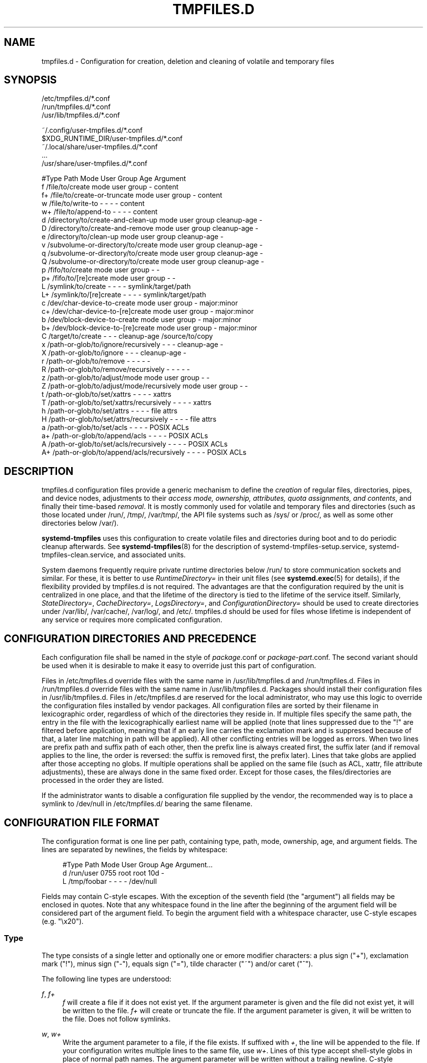 '\" t
.TH "TMPFILES\&.D" "5" "" "systemd 252" "tmpfiles.d"
.\" -----------------------------------------------------------------
.\" * Define some portability stuff
.\" -----------------------------------------------------------------
.\" ~~~~~~~~~~~~~~~~~~~~~~~~~~~~~~~~~~~~~~~~~~~~~~~~~~~~~~~~~~~~~~~~~
.\" http://bugs.debian.org/507673
.\" http://lists.gnu.org/archive/html/groff/2009-02/msg00013.html
.\" ~~~~~~~~~~~~~~~~~~~~~~~~~~~~~~~~~~~~~~~~~~~~~~~~~~~~~~~~~~~~~~~~~
.ie \n(.g .ds Aq \(aq
.el       .ds Aq '
.\" -----------------------------------------------------------------
.\" * set default formatting
.\" -----------------------------------------------------------------
.\" disable hyphenation
.nh
.\" disable justification (adjust text to left margin only)
.ad l
.\" -----------------------------------------------------------------
.\" * MAIN CONTENT STARTS HERE *
.\" -----------------------------------------------------------------
.SH "NAME"
tmpfiles.d \- Configuration for creation, deletion and cleaning of volatile and temporary files
.SH "SYNOPSIS"
.PP
.nf
/etc/tmpfiles\&.d/*\&.conf
/run/tmpfiles\&.d/*\&.conf
/usr/lib/tmpfiles\&.d/*\&.conf
    
.fi
.PP
.nf
~/\&.config/user\-tmpfiles\&.d/*\&.conf
$XDG_RUNTIME_DIR/user\-tmpfiles\&.d/*\&.conf
~/\&.local/share/user\-tmpfiles\&.d/*\&.conf
\&...
/usr/share/user\-tmpfiles\&.d/*\&.conf
    
.fi

.sp
.nf
#Type Path                                     Mode User Group Age         Argument
f     /file/to/create                          mode user group \-           content
f+    /file/to/create\-or\-truncate              mode user group \-           content
w     /file/to/write\-to                        \-    \-    \-     \-           content
w+    /file/to/append\-to                       \-    \-    \-     \-           content
d     /directory/to/create\-and\-clean\-up        mode user group cleanup\-age \-
D     /directory/to/create\-and\-remove          mode user group cleanup\-age \-
e     /directory/to/clean\-up                   mode user group cleanup\-age \-
v     /subvolume\-or\-directory/to/create        mode user group cleanup\-age \-
q     /subvolume\-or\-directory/to/create        mode user group cleanup\-age \-
Q     /subvolume\-or\-directory/to/create        mode user group cleanup\-age \-
p     /fifo/to/create                          mode user group \-           \-
p+    /fifo/to/[re]create                      mode user group \-           \-
L     /symlink/to/create                       \-    \-    \-     \-           symlink/target/path
L+    /symlink/to/[re]create                   \-    \-    \-     \-           symlink/target/path
c     /dev/char\-device\-to\-create               mode user group \-           major:minor
c+    /dev/char\-device\-to\-[re]create           mode user group \-           major:minor
b     /dev/block\-device\-to\-create              mode user group \-           major:minor
b+    /dev/block\-device\-to\-[re]create          mode user group \-           major:minor
C     /target/to/create                        \-    \-    \-     cleanup\-age /source/to/copy
x     /path\-or\-glob/to/ignore/recursively      \-    \-    \-     cleanup\-age \-
X     /path\-or\-glob/to/ignore                  \-    \-    \-     cleanup\-age \-
r     /path\-or\-glob/to/remove                  \-    \-    \-     \-           \-
R     /path\-or\-glob/to/remove/recursively      \-    \-    \-     \-           \-
z     /path\-or\-glob/to/adjust/mode             mode user group \-           \-
Z     /path\-or\-glob/to/adjust/mode/recursively mode user group \-           \-
t     /path\-or\-glob/to/set/xattrs              \-    \-    \-     \-           xattrs
T     /path\-or\-glob/to/set/xattrs/recursively  \-    \-    \-     \-           xattrs
h     /path\-or\-glob/to/set/attrs               \-    \-    \-     \-           file attrs
H     /path\-or\-glob/to/set/attrs/recursively   \-    \-    \-     \-           file attrs
a     /path\-or\-glob/to/set/acls                \-    \-    \-     \-           POSIX ACLs
a+    /path\-or\-glob/to/append/acls             \-    \-    \-     \-           POSIX ACLs
A     /path\-or\-glob/to/set/acls/recursively    \-    \-    \-     \-           POSIX ACLs
A+    /path\-or\-glob/to/append/acls/recursively \-    \-    \-     \-           POSIX ACLs

.fi
.SH "DESCRIPTION"
.PP
tmpfiles\&.d
configuration files provide a generic mechanism to define the
\fIcreation\fR
of regular files, directories, pipes, and device nodes, adjustments to their
\fIaccess mode, ownership, attributes, quota assignments, and contents\fR, and finally their time\-based
\fIremoval\fR\&. It is mostly commonly used for volatile and temporary files and directories (such as those located under
/run/,
/tmp/,
/var/tmp/, the API file systems such as
/sys/
or
/proc/, as well as some other directories below
/var/)\&.
.PP
\fBsystemd\-tmpfiles\fR
uses this configuration to create volatile files and directories during boot and to do periodic cleanup afterwards\&. See
\fBsystemd-tmpfiles\fR(8)
for the description of
systemd\-tmpfiles\-setup\&.service,
systemd\-tmpfiles\-clean\&.service, and associated units\&.
.PP
System daemons frequently require private runtime directories below
/run/
to store communication sockets and similar\&. For these, it is better to use
\fIRuntimeDirectory=\fR
in their unit files (see
\fBsystemd.exec\fR(5)
for details), if the flexibility provided by
tmpfiles\&.d
is not required\&. The advantages are that the configuration required by the unit is centralized in one place, and that the lifetime of the directory is tied to the lifetime of the service itself\&. Similarly,
\fIStateDirectory=\fR,
\fICacheDirectory=\fR,
\fILogsDirectory=\fR, and
\fIConfigurationDirectory=\fR
should be used to create directories under
/var/lib/,
/var/cache/,
/var/log/, and
/etc/\&.
tmpfiles\&.d
should be used for files whose lifetime is independent of any service or requires more complicated configuration\&.
.SH "CONFIGURATION DIRECTORIES AND PRECEDENCE"
.PP
Each configuration file shall be named in the style of
\fIpackage\fR\&.conf
or
\fIpackage\fR\-\fIpart\fR\&.conf\&. The second variant should be used when it is desirable to make it easy to override just this part of configuration\&.
.PP
Files in
/etc/tmpfiles\&.d
override files with the same name in
/usr/lib/tmpfiles\&.d
and
/run/tmpfiles\&.d\&. Files in
/run/tmpfiles\&.d
override files with the same name in
/usr/lib/tmpfiles\&.d\&. Packages should install their configuration files in
/usr/lib/tmpfiles\&.d\&. Files in
/etc/tmpfiles\&.d
are reserved for the local administrator, who may use this logic to override the configuration files installed by vendor packages\&. All configuration files are sorted by their filename in lexicographic order, regardless of which of the directories they reside in\&. If multiple files specify the same path, the entry in the file with the lexicographically earliest name will be applied (note that lines suppressed due to the
"!"
are filtered before application, meaning that if an early line carries the exclamation mark and is suppressed because of that, a later line matching in path will be applied)\&. All other conflicting entries will be logged as errors\&. When two lines are prefix path and suffix path of each other, then the prefix line is always created first, the suffix later (and if removal applies to the line, the order is reversed: the suffix is removed first, the prefix later)\&. Lines that take globs are applied after those accepting no globs\&. If multiple operations shall be applied on the same file (such as ACL, xattr, file attribute adjustments), these are always done in the same fixed order\&. Except for those cases, the files/directories are processed in the order they are listed\&.
.PP
If the administrator wants to disable a configuration file supplied by the vendor, the recommended way is to place a symlink to
/dev/null
in
/etc/tmpfiles\&.d/
bearing the same filename\&.
.SH "CONFIGURATION FILE FORMAT"
.PP
The configuration format is one line per path, containing type, path, mode, ownership, age, and argument fields\&. The lines are separated by newlines, the fields by whitespace:
.sp
.if n \{\
.RS 4
.\}
.nf
#Type Path        Mode User Group Age Argument\&...
d     /run/user   0755 root root  10d \-
L     /tmp/foobar \-    \-    \-     \-   /dev/null
.fi
.if n \{\
.RE
.\}
.PP
Fields may contain C\-style escapes\&. With the exception of the seventh field (the "argument") all fields may be enclosed in quotes\&. Note that any whitespace found in the line after the beginning of the argument field will be considered part of the argument field\&. To begin the argument field with a whitespace character, use C\-style escapes (e\&.g\&.
"\ex20")\&.
.SS "Type"
.PP
The type consists of a single letter and optionally one or emore modifier characters: a plus sign ("+"), exclamation mark ("!"), minus sign ("\-"), equals sign ("="), tilde character ("~") and/or caret ("^")\&.
.PP
The following line types are understood:
.PP
\fIf\fR, \fIf+\fR
.RS 4
\fIf\fR
will create a file if it does not exist yet\&. If the argument parameter is given and the file did not exist yet, it will be written to the file\&.
\fIf+\fR
will create or truncate the file\&. If the argument parameter is given, it will be written to the file\&. Does not follow symlinks\&.
.RE
.PP
\fIw\fR, \fIw+\fR
.RS 4
Write the argument parameter to a file, if the file exists\&. If suffixed with
\fI+\fR, the line will be appended to the file\&. If your configuration writes multiple lines to the same file, use
\fIw+\fR\&. Lines of this type accept shell\-style globs in place of normal path names\&. The argument parameter will be written without a trailing newline\&. C\-style backslash escapes are interpreted\&. Follows symlinks\&.
.RE
.PP
\fId\fR
.RS 4
Create a directory\&. The mode and ownership will be adjusted if specified\&. Contents of this directory are subject to time\-based cleanup if the age argument is specified\&.
.RE
.PP
\fID\fR
.RS 4
Similar to
\fId\fR, but in addition the contents of the directory will be removed when
\fB\-\-remove\fR
is used\&.
.RE
.PP
\fIe\fR
.RS 4
Adjust the mode and ownership of existing directories and remove their contents based on age\&. Lines of this type accept shell\-style globs in place of normal path names\&. Contents of the directories are subject to time\-based cleanup if the age argument is specified\&. If the age argument is
"0", contents will be unconditionally deleted every time
\fBsystemd\-tmpfiles \-\-clean\fR
is run\&.
.sp
For this entry to be useful, at least one of the mode, user, group, or age arguments must be specified, since otherwise this entry has no effect\&. As an exception, an entry with no effect may be useful when combined with
\fI!\fR, see the examples\&.
.RE
.PP
\fIv\fR
.RS 4
Create a subvolume if the path does not exist yet, the file system supports subvolumes (btrfs), and the system itself is installed into a subvolume (specifically: the root directory
/
is itself a subvolume)\&. Otherwise, create a normal directory, in the same way as
\fId\fR\&.
.sp
A subvolume created with this line type is not assigned to any higher\-level quota group\&. For that, use
\fIq\fR
or
\fIQ\fR, which allow creating simple quota group hierarchies, see below\&.
.RE
.PP
\fIq\fR
.RS 4
Create a subvolume or directory the same as
\fIv\fR, but assign the subvolume to the same higher\-level quota groups as the parent\&. This ensures that higher\-level limits and accounting applied to the parent subvolume also include the specified subvolume\&. On non\-btrfs file systems, this line type is identical to
\fId\fR\&.
.sp
If the subvolume already exists, no change to the quota hierarchy is made, regardless of whether the subvolume is already attached to a quota group or not\&. Also see
\fIQ\fR
below\&. See
\fBbtrfs-qgroup\fR(8)
for details about the btrfs quota group concept\&.
.RE
.PP
\fIQ\fR
.RS 4
Create the subvolume or directory the same as
\fIv\fR, but assign the new subvolume to a new leaf quota group\&. Instead of copying the higher\-level quota group assignments from the parent as is done with
\fIq\fR, the lowest quota group of the parent subvolume is determined that is not the leaf quota group\&. Then, an "intermediary" quota group is inserted that is one level below this level, and shares the same ID part as the specified subvolume\&. If no higher\-level quota group exists for the parent subvolume, a new quota group at level 255 sharing the same ID as the specified subvolume is inserted instead\&. This new intermediary quota group is then assigned to the parent subvolume\*(Aqs higher\-level quota groups, and the specified subvolume\*(Aqs leaf quota group is assigned to it\&.
.sp
Effectively, this has a similar effect as
\fIq\fR, however introduces a new higher\-level quota group for the specified subvolume that may be used to enforce limits and accounting to the specified subvolume and children subvolume created within it\&. Thus, by creating subvolumes only via
\fIq\fR
and
\fIQ\fR, a concept of "subtree quotas" is implemented\&. Each subvolume for which
\fIQ\fR
is set will get a "subtree" quota group created, and all child subvolumes created within it will be assigned to it\&. Each subvolume for which
\fIq\fR
is set will not get such a "subtree" quota group, but it is ensured that they are added to the same "subtree" quota group as their immediate parents\&.
.sp
It is recommended to use
\fIQ\fR
for subvolumes that typically contain further subvolumes, and where it is desirable to have accounting and quota limits on all child subvolumes together\&. Examples for
\fIQ\fR
are typically
/home/
or
/var/lib/machines/\&. In contrast,
\fIq\fR
should be used for subvolumes that either usually do not include further subvolumes or where no accounting and quota limits are needed that apply to all child subvolumes together\&. Examples for
\fIq\fR
are typically
/var/
or
/var/tmp/\&.
.sp
As with
\fIq\fR,
\fIQ\fR
has no effect on the quota group hierarchy if the subvolume already exists, regardless of whether the subvolume already belong to a quota group or not\&.
.RE
.PP
\fIp\fR, \fIp+\fR
.RS 4
Create a named pipe (FIFO) if it does not exist yet\&. If suffixed with
\fI+\fR
and a file already exists where the pipe is to be created, it will be removed and be replaced by the pipe\&.
.RE
.PP
\fIL\fR, \fIL+\fR
.RS 4
Create a symlink if it does not exist yet\&. If suffixed with
\fI+\fR
and a file or directory already exists where the symlink is to be created, it will be removed and be replaced by the symlink\&. If the argument is omitted, symlinks to files with the same name residing in the directory
/usr/share/factory/
are created\&. Note that permissions and ownership on symlinks are ignored\&.
.RE
.PP
\fIc\fR, \fIc+\fR
.RS 4
Create a character device node if it does not exist yet\&. If suffixed with
\fI+\fR
and a file already exists where the device node is to be created, it will be removed and be replaced by the device node\&. It is recommended to suffix this entry with an exclamation mark to only create static device nodes at boot, as udev will not manage static device nodes that are created at runtime\&.
.RE
.PP
\fIb\fR, \fIb+\fR
.RS 4
Create a block device node if it does not exist yet\&. If suffixed with
\fI+\fR
and a file already exists where the device node is to be created, it will be removed and be replaced by the device node\&. It is recommended to suffix this entry with an exclamation mark to only create static device nodes at boot, as udev will not manage static device nodes that are created at runtime\&.
.RE
.PP
\fIC\fR
.RS 4
Recursively copy a file or directory, if the destination files or directories do not exist yet or the destination directory is empty\&. Note that this command will not descend into subdirectories if the destination directory already exists and is not empty\&. Instead, the entire copy operation is skipped\&. If the argument is omitted, files from the source directory
/usr/share/factory/
with the same name are copied\&. Does not follow symlinks\&. Contents of the directories are subject to time\-based cleanup if the age argument is specified\&.
.RE
.PP
\fIx\fR
.RS 4
Ignore a path during cleaning\&. Use this type to exclude paths from clean\-up as controlled with the Age parameter\&. Note that lines of this type do not influence the effect of
\fIr\fR
or
\fIR\fR
lines\&. Lines of this type accept shell\-style globs in place of normal path names\&.
.RE
.PP
\fIX\fR
.RS 4
Ignore a path during cleaning\&. Use this type to exclude paths from clean\-up as controlled with the Age parameter\&. Unlike
\fIx\fR, this parameter will not exclude the content if path is a directory, but only directory itself\&. Note that lines of this type do not influence the effect of
\fIr\fR
or
\fIR\fR
lines\&. Lines of this type accept shell\-style globs in place of normal path names\&.
.RE
.PP
\fIr\fR
.RS 4
Remove a file or directory if it exists\&. This may not be used to remove non\-empty directories, use
\fIR\fR
for that\&. Lines of this type accept shell\-style globs in place of normal path names\&. Does not follow symlinks\&.
.RE
.PP
\fIR\fR
.RS 4
Recursively remove a path and all its subdirectories (if it is a directory)\&. Lines of this type accept shell\-style globs in place of normal path names\&. Does not follow symlinks\&.
.RE
.PP
\fIz\fR
.RS 4
Adjust the access mode, user and group ownership, and restore the SELinux security context of a file or directory, if it exists\&. Lines of this type accept shell\-style globs in place of normal path names\&. Does not follow symlinks\&.
.RE
.PP
\fIZ\fR
.RS 4
Recursively set the access mode, user and group ownership, and restore the SELinux security context of a file or directory if it exists, as well as of its subdirectories and the files contained therein (if applicable)\&. Lines of this type accept shell\-style globs in place of normal path names\&. Does not follow symlinks\&.
.RE
.PP
\fIt\fR
.RS 4
Set extended attributes, see
\fBattr\fR(5)
for details\&. The argument field should take one or more assignment expressions in the form
\fInamespace\fR\&.\fIattribute\fR=\fIvalue\fR, for examples see below\&. Lines of this type accept shell\-style globs in place of normal path names\&. This can be useful for setting SMACK labels\&. Does not follow symlinks\&.
.sp
Please note that extended attributes settable with this line type are a different concept from the Linux file attributes settable with
\fIh\fR/\fIH\fR, see below\&.
.RE
.PP
\fIT\fR
.RS 4
Same as
\fIt\fR, but operates recursively\&.
.RE
.PP
\fIh\fR
.RS 4
Set Linux file/directory attributes\&. Lines of this type accept shell\-style globs in place of normal path names\&.
.sp
The format of the argument field is
\fI[+\-=][aAcCdDeijPsStTu]\fR\&. The prefix
\fI+\fR
(the default one) causes the attributes to be added;
\fI\-\fR
causes the attributes to be removed;
\fI=\fR
causes the attributes to be set exactly as the following letters\&. The letters
"aAcCdDeijPsStTu"
select the new attributes for the files, see
\fBchattr\fR(1)
for further information\&.
.sp
Passing only
\fI=\fR
as argument resets all the file attributes listed above\&. It has to be pointed out that the
\fI=\fR
prefix limits itself to the attributes corresponding to the letters listed here\&. All other attributes will be left untouched\&. Does not follow symlinks\&.
.sp
Please note that the Linux file attributes settable with this line type are a different concept from the extended attributes settable with
\fIt\fR/\fIT\fR, see above\&.
.RE
.PP
\fIH\fR
.RS 4
Sames as
\fIh\fR, but operates recursively\&.
.RE
.PP
\fIa\fR, \fIa+\fR
.RS 4
Set POSIX ACLs (access control lists), see
\fBacl\fR(5)\&. If suffixed with
\fI+\fR, the specified entries will be added to the existing set\&.
\fBsystemd\-tmpfiles\fR
will automatically add the required base entries for user and group based on the access mode of the file, unless base entries already exist or are explicitly specified\&. The mask will be added if not specified explicitly or already present\&. Lines of this type accept shell\-style globs in place of normal path names\&. This can be useful for allowing additional access to certain files\&. Does not follow symlinks\&.
.RE
.PP
\fIA\fR, \fIA+\fR
.RS 4
Same as
\fIa\fR
and
\fIa+\fR, but recursive\&. Does not follow symlinks\&.
.RE
.SS "Type Modifiers"
.PP
If the exclamation mark ("!") is used, this line is only safe to execute during boot, and can break a running system\&. Lines without the exclamation mark are presumed to be safe to execute at any time, e\&.g\&. on package upgrades\&.
\fBsystemd\-tmpfiles\fR
will take lines with an exclamation mark only into consideration, if the
\fB\-\-boot\fR
option is given\&.
.PP
For example:
.sp
.if n \{\
.RS 4
.\}
.nf
# Make sure these are created by default so that nobody else can
d /tmp/\&.X11\-unix 1777 root root 10d

# Unlink the X11 lock files
r! /tmp/\&.X[0\-9]*\-lock
.fi
.if n \{\
.RE
.\}
.sp
The second line in contrast to the first one would break a running system, and will only be executed with
\fB\-\-boot\fR\&.
.PP
If the minus sign ("\-") is used, this line failing to run successfully during create (and only create) will not cause the execution of
\fBsystemd\-tmpfiles\fR
to return an error\&.
.PP
For example:
.sp
.if n \{\
.RS 4
.\}
.nf
# Modify sysfs but don\*(Aqt fail if we are in a container with a read\-only /proc
w\- /proc/sys/vm/swappiness \- \- \- \- 10
.fi
.if n \{\
.RE
.\}
.PP
If the equals sign ("=") is used, the file types of existing objects in the specified path are checked, and removed if they do not match\&. This includes any implicitly created parent directories (which can be either directories or directory symlinks)\&. For example, if there is a FIFO in place of one of the parent path components it will be replaced with a directory\&.
.PP
If the tilde character ("~") is used, the argument (i\&.e\&. 6th) column is
\m[blue]\fBBase64 decoded\fR\m[]\&\s-2\u[1]\d\s+2
before use\&. This modifier is only supported on line types that can write file contents, i\&.e\&.
\fIf\fR,
\fIf+\fR,
\fIw\fR,
\fI+\fR\&. This is useful for writing arbitrary binary data (including newlines and NUL bytes) to files\&. Note that if this switch is used, the argument is not subject to specifier expansion, neither before nor after Base64 decoding\&.
.PP
If the caret character ("^") is used, the argument (i\&.e\&. 6th) column takes a service credential name to read the argument data from\&. See
\m[blue]\fBSystem and Service Credentials\fR\m[]\&\s-2\u[2]\d\s+2
for details about the credentials concept\&. This modifier is only supported on line types that can write file contents, i\&.e\&.
\fIf\fR,
\fIf+\fR,
\fIw\fR,
\fIw+\fR\&. This is useful for writing arbitrary files with contents sourced from elsewhere, including from VM or container managers further up\&. If the specified credential is not set for the
\fBsystemd\-tmpfiles\fR
service, the line is silently skipped\&. If
"^"
and
"~"
are combined Base64 decoding is applied to the credential contents\&.
.PP
Note that for all line types that result in creation of any kind of file node (i\&.e\&.
\fIf\fR/\fIF\fR,
\fId\fR/\fID\fR/\fIv\fR/\fIq\fR/\fIQ\fR,
\fIp\fR,
\fIL\fR,
\fIc\fR/\fIb\fR
and
\fIC\fR) leading directories are implicitly created if needed, owned by root with an access mode of 0755\&. In order to create them with different modes or ownership make sure to add appropriate
\fId\fR
lines\&.
.SS "Path"
.PP
The file system path specification supports simple specifier expansion, see below\&. The path (after expansion) must be absolute\&.
.SS "Mode"
.PP
The file access mode to use when creating this file or directory\&. If omitted or when set to
"\-", the default is used: 0755 for directories, 0644 for all other file objects\&. For
\fIz\fR,
\fIZ\fR
lines, if omitted or when set to
"\-", the file access mode will not be modified\&. This parameter is ignored for
\fIx\fR,
\fIr\fR,
\fIR\fR,
\fIL\fR,
\fIt\fR, and
\fIa\fR
lines\&.
.PP
Optionally, if prefixed with
"~", the access mode is masked based on the already set access bits for existing file or directories: if the existing file has all executable bits unset, all executable bits are removed from the new access mode, too\&. Similarly, if all read bits are removed from the old access mode, they will be removed from the new access mode too, and if all write bits are removed, they will be removed from the new access mode too\&. In addition, the sticky/SUID/SGID bit is removed unless applied to a directory\&. This functionality is particularly useful in conjunction with
\fIZ\fR\&.
.PP
Optionally, if prefixed with
":", the configured access mode is only used when creating new inodes\&. If the inode the line refers to already exists, its access mode is left in place unmodified\&.
.SS "User, Group"
.PP
The user and group to use for this file or directory\&. This may either be a numeric ID or a user/group name\&. If omitted or when set to
"\-", the user and group of the user who invokes
\fBsystemd\-tmpfiles\fR
is used\&. For
\fIz\fR
and
\fIZ\fR
lines, when omitted or when set to
"\-", the file ownership will not be modified\&. These parameters are ignored for
\fIx\fR,
\fIr\fR,
\fIR\fR,
\fIL\fR,
\fIt\fR, and
\fIa\fR
lines\&.
.PP
This field should generally only reference system users/groups, i\&.e\&. users/groups that are guaranteed to be resolvable during early boot\&. If this field references users/groups that only become resolveable during later boot (i\&.e\&. after NIS, LDAP or a similar networked directory service become available), execution of the operations declared by the line will likely fail\&. Also see
\m[blue]\fBNotes on Resolvability of User and Group Names\fR\m[]\&\s-2\u[3]\d\s+2
for more information on requirements on system user/group definitions\&.
.PP
Optionally, if prefixed with
":", the configured user/group information is only used when creating new inodes\&. If the inode the line refers to already exists, its user/group is left in place unmodified\&.
.SS "Age"
.PP
The date field, when set, is used to decide what files to delete when cleaning\&. If a file or directory is older than the current time minus the age field, it is deleted\&. The field format is a series of integers each followed by one of the following suffixes for the respective time units:
\fBs\fR,
\fBm\fR
or
\fBmin\fR,
\fBh\fR,
\fBd\fR,
\fBw\fR,
\fBms\fR, and
\fBus\fR, meaning seconds, minutes, hours, days, weeks, milliseconds, and microseconds, respectively\&. Full names of the time units can be used too\&.
.PP
If multiple integers and units are specified, the time values are summed\&. If an integer is given without a unit,
\fBs\fR
is assumed\&.
.PP
When the age is set to zero, the files are cleaned unconditionally\&.
.PP
The age field only applies to lines starting with
\fId\fR,
\fID\fR,
\fIe\fR,
\fIv\fR,
\fIq\fR,
\fIQ\fR,
\fIC\fR,
\fIx\fR
and
\fIX\fR\&. If omitted or set to
"\-", no automatic clean\-up is done\&.
.PP
If the age field starts with a tilde character
"~", clean\-up is only applied to files and directories one level inside the directory specified, but not the files and directories immediately inside it\&.
.PP
The age of a file system entry is determined from its last modification timestamp (mtime), its last access timestamp (atime), and (except for directories) its last status change timestamp (ctime)\&. By default, any of these three (or two) values will prevent cleanup if it is more recent than the current time minus the age field\&. To restrict the deletion based on particular type of file timestamps, the age\-by argument can be used\&.
.PP
The age\-by argument overrides the timestamp types to be used for the age check\&. It can be specified by prefixing the age argument with a sequence of characters to specify the timestamp types and a colon (":"):
"\fIage\-by\fR\&.\&.\&.:\fIcleanup\-age\fR"\&. The argument can consist of
\fBa\fR
(\fBA\fR
for directories),
\fBb\fR
(\fBB\fR
for directories),
\fBc\fR
(\fBC\fR
for directories), or
\fBm\fR
(\fBM\fR
for directories)\&. Those respectively indicate access, creation, last status change, and last modification time of a file system entry\&. The lower\-case letter signifies that the given timestamp type should be considered for files, while the upper\-case letter signifies that the given timestamp type should be considered for directories\&. See
\fBstatx\fR(2)
file timestamp fields for more details about timestamp types\&.
.PP
If not specified, the age\-by field defaults to
\fBabcmABM\fR, i\&.e\&. by default all file timestamps are taken into consideration, with the exception of the last status change timestamp (ctime) for directories\&. This is because the aging logic itself will alter the ctime whenever it deletes a file inside it\&. To ensure that running the aging logic does not feed back into the next iteration of itself, ctime for directories is ignored by default\&.
.PP
For example:
.sp
.if n \{\
.RS 4
.\}
.nf
# Files created and modified, and directories accessed more than
# an hour ago in "/tmp/foo/bar", are subject to time\-based cleanup\&.
d /tmp/foo/bar \- \- \- bmA:1h \-
.fi
.if n \{\
.RE
.\}
.PP
Note that while the aging algorithm is run a \*(Aqshared\*(Aq BSD file lock (see
\fBflock\fR(2)) is taken on each directory the algorithm descends into (and each directory below that, and so on)\&. If the aging algorithm finds a lock is already taken on some directory, it (and everything below it) is skipped\&. Applications may use this to temporarily exclude certain directory subtrees from the aging algorithm: the applications can take a BSD file lock themselves, and as long as they keep it aging of the directory and everything below it is disabled\&.
.SS "Argument"
.PP
For
\fIL\fR
lines determines the destination path of the symlink\&. For
\fIc\fR
and
\fIb\fR, determines the major/minor of the device node, with major and minor formatted as integers, separated by
":", e\&.g\&.
"1:3"\&. For
\fIf\fR,
\fIF\fR, and
\fIw\fR, the argument may be used to specify a short string that is written to the file, suffixed by a newline\&. For
\fIC\fR, specifies the source file or directory\&. For
\fIt\fR
and
\fIT\fR, determines extended attributes to be set\&. For
\fIa\fR
and
\fIA\fR, determines ACL attributes to be set\&. For
\fIh\fR
and
\fIH\fR, determines the file attributes to set\&. Ignored for all other lines\&.
.PP
This field can contain specifiers, see below\&.
.SH "SPECIFIERS"
.PP
Specifiers can be used in the "path" and "argument" fields\&. An unknown or unresolvable specifier is treated as invalid configuration\&. The following expansions are understood:
.sp
.it 1 an-trap
.nr an-no-space-flag 1
.nr an-break-flag 1
.br
.B Table\ \&1.\ \&Specifiers available
.TS
allbox tab(:);
lB lB lB.
T{
Specifier
T}:T{
Meaning
T}:T{
Details
T}
.T&
l l l
l l l
l l l
l l l
l l l
l l l
l l l
l l l
l l l
l l l
l l l
l l l
l l l
l l l
l l l
l l l
l l l
l l l
l l l
l l l
l l l
l l l
l l l
l l l.
T{
"%a"
T}:T{
Architecture
T}:T{
A short string identifying the architecture of the local system\&. A string such as \fBx86\fR, \fBx86\-64\fR or \fBarm64\fR\&. See the architectures defined for \fIConditionArchitecture=\fR in \fBsystemd.unit\fR(5) for a full list\&.
T}
T{
"%A"
T}:T{
Operating system image version
T}:T{
The operating system image version identifier of the running system, as read from the \fIIMAGE_VERSION=\fR field of /etc/os\-release\&. If not set, resolves to an empty string\&. See \fBos-release\fR(5) for more information\&.
T}
T{
"%b"
T}:T{
Boot ID
T}:T{
The boot ID of the running system, formatted as string\&. See \fBrandom\fR(4) for more information\&.
T}
T{
"%B"
T}:T{
Operating system build ID
T}:T{
The operating system build identifier of the running system, as read from the \fIBUILD_ID=\fR field of /etc/os\-release\&. If not set, resolves to an empty string\&. See \fBos-release\fR(5) for more information\&.
T}
T{
"%C"
T}:T{
System or user cache directory
T}:T{
In \fB\-\-user\fR mode, this is the same as \fI$XDG_CACHE_HOME\fR, and /var/cache otherwise\&.
T}
T{
"%g"
T}:T{
User group
T}:T{
This is the name of the group running the command\&. In case of the system instance this resolves to "root"\&.
T}
T{
"%G"
T}:T{
User GID
T}:T{
This is the numeric GID of the group running the command\&. In case of the system instance this resolves to \fB0\fR\&.
T}
T{
"%h"
T}:T{
User home directory
T}:T{
This is the home directory of the user running the command\&. In case of the system instance this resolves to "/root"\&.
T}
T{
"%H"
T}:T{
Host name
T}:T{
The hostname of the running system\&.
T}
T{
"%l"
T}:T{
Short host name
T}:T{
The hostname of the running system, truncated at the first dot to remove any domain component\&.
T}
T{
"%L"
T}:T{
System or user log directory
T}:T{
In \fB\-\-user\fR mode, this is the same as \fI$XDG_CONFIG_HOME\fR with /log appended, and /var/log otherwise\&.
T}
T{
"%m"
T}:T{
Machine ID
T}:T{
The machine ID of the running system, formatted as string\&. See \fBmachine-id\fR(5) for more information\&.
T}
T{
"%M"
T}:T{
Operating system image identifier
T}:T{
The operating system image identifier of the running system, as read from the \fIIMAGE_ID=\fR field of /etc/os\-release\&. If not set, resolves to an empty string\&. See \fBos-release\fR(5) for more information\&.
T}
T{
"%o"
T}:T{
Operating system ID
T}:T{
The operating system identifier of the running system, as read from the \fIID=\fR field of /etc/os\-release\&. See \fBos-release\fR(5) for more information\&.
T}
T{
"%S"
T}:T{
System or user state directory
T}:T{
In \fB\-\-user\fR mode, this is the same as \fI$XDG_CONFIG_HOME\fR, and /var/lib otherwise\&.
T}
T{
"%t"
T}:T{
System or user runtime directory
T}:T{
In \fB\-\-user\fR mode, this is the same \fI$XDG_RUNTIME_DIR\fR, and /run/ otherwise\&.
T}
T{
"%T"
T}:T{
Directory for temporary files
T}:T{
This is either /tmp or the path "$TMPDIR", "$TEMP" or "$TMP" are set to\&. (Note that the directory may be specified without a trailing slash\&.)
T}
T{
"%u"
T}:T{
User name
T}:T{
This is the name of the user running the command\&. In case of the system instance this resolves to "root"\&.
T}
T{
"%U"
T}:T{
User UID
T}:T{
This is the numeric UID of the user running the command\&. In case of the system instance this resolves to \fB0\fR\&.
T}
T{
"%v"
T}:T{
Kernel release
T}:T{
Identical to \fBuname \-r\fR output\&.
T}
T{
"%V"
T}:T{
Directory for larger and persistent temporary files
T}:T{
This is either /var/tmp or the path "$TMPDIR", "$TEMP" or "$TMP" are set to\&. (Note that the directory may be specified without a trailing slash\&.)
T}
T{
"%w"
T}:T{
Operating system version ID
T}:T{
The operating system version identifier of the running system, as read from the \fIVERSION_ID=\fR field of /etc/os\-release\&. If not set, resolves to an empty string\&. See \fBos-release\fR(5) for more information\&.
T}
T{
"%W"
T}:T{
Operating system variant ID
T}:T{
The operating system variant identifier of the running system, as read from the \fIVARIANT_ID=\fR field of /etc/os\-release\&. If not set, resolves to an empty string\&. See \fBos-release\fR(5) for more information\&.
T}
T{
"%%"
T}:T{
Single percent sign
T}:T{
Use "%%" in place of "%" to specify a single percent sign\&.
T}
.TE
.sp 1
.SH "EXAMPLES"
.PP
\fBExample\ \&1.\ \&Create directories with specific mode and ownership\fR
.PP
\fBscreen\fR(1), needs two directories created at boot with specific modes and ownership:
.sp
.if n \{\
.RS 4
.\}
.nf
# /usr/lib/tmpfiles\&.d/screen\&.conf
d /run/screens  1777 root screen 10d
d /run/uscreens 0755 root screen 10d12h
.fi
.if n \{\
.RE
.\}
.PP
Contents of
/run/screens
and /run/uscreens will be cleaned up after 10 and 10\(12 days, respectively\&.
.PP
\fBExample\ \&2.\ \&Create a directory with a SMACK attribute\fR
.sp
.if n \{\
.RS 4
.\}
.nf
D /run/cups \- \- \- \-
t /run/cups \- \- \- \- security\&.SMACK64=printing user\&.attr\-with\-spaces="foo bar"
      
.fi
.if n \{\
.RE
.\}
.PP
The directory will be owned by root and have default mode\&. Its contents are not subject to time\-based cleanup, but will be obliterated when
\fBsystemd\-tmpfiles \-\-remove\fR
runs\&.
.PP
\fBExample\ \&3.\ \&Create a directory and prevent its contents from cleanup\fR
.PP
\fBabrt\fR(1), needs a directory created at boot with specific mode and ownership and its content should be preserved from the automatic cleanup applied to the contents of
/var/tmp:
.sp
.if n \{\
.RS 4
.\}
.nf
# /usr/lib/tmpfiles\&.d/tmp\&.conf
d /var/tmp 1777 root root 30d
.fi
.if n \{\
.RE
.\}
.sp
.if n \{\
.RS 4
.\}
.nf
# /usr/lib/tmpfiles\&.d/abrt\&.conf
d /var/tmp/abrt 0755 abrt abrt \-
.fi
.if n \{\
.RE
.\}
.PP
\fBExample\ \&4.\ \&Apply clean up during boot and based on time\fR
.sp
.if n \{\
.RS 4
.\}
.nf
# /usr/lib/tmpfiles\&.d/dnf\&.conf
r! /var/cache/dnf/*/*/download_lock\&.pid
r! /var/cache/dnf/*/*/metadata_lock\&.pid
r! /var/lib/dnf/rpmdb_lock\&.pid
e  /var/cache/dnf/ \- \- \- 30d
.fi
.if n \{\
.RE
.\}
.PP
The lock files will be removed during boot\&. Any files and directories in
/var/cache/dnf/
will be removed after they have not been accessed in 30 days\&.
.PP
\fBExample\ \&5.\ \&Empty the contents of a cache directory on boot\fR
.sp
.if n \{\
.RS 4
.\}
.nf
# /usr/lib/tmpfiles\&.d/krb5rcache\&.conf
e! /var/cache/krb5rcache \- \- \- 0
.fi
.if n \{\
.RE
.\}
.PP
Any files and subdirectories in
/var/cache/krb5rcache/
will be removed on boot\&. The directory will not be created\&.
.PP
\fBExample\ \&6.\ \&Provision SSH public key access for root user via Credentials in QEMU\fR
.sp
.if n \{\
.RS 4
.\}
.nf
\-smbios type=11,value=io\&.systemd\&.credential\&.binary:tmpfiles\&.extra=$(echo "f~ /root/\&.ssh/authorized_keys 700 root root \- $(ssh\-add \-L | base64 \-w 0)" | base64 \-w 0)
.fi
.if n \{\
.RE
.\}
.PP
By passing this line to QEMU, the public key of the current user will be encoded in base64, added to a tmpfiles\&.d line that tells systemd\-tmpfiles to decode it into
/root/\&.ssh/authorized_keys, encode that line itself in base64 and pass it as a Credential that will be picked up by systemd from SMBIOS on boot\&.
.SH "/RUN/ AND /VAR/RUN/"
.PP
/var/run/
is a deprecated symlink to
/run/, and applications should use the latter\&.
\fBsystemd\-tmpfiles\fR
will warn if
/var/run/
is used\&.
.SH "SEE ALSO"
.PP
\fBsystemd\fR(1),
\fBsystemd-tmpfiles\fR(8),
\fBsystemd-delta\fR(1),
\fBsystemd.exec\fR(5),
\fBattr\fR(5),
\fBgetfattr\fR(1),
\fBsetfattr\fR(1),
\fBsetfacl\fR(1),
\fBgetfacl\fR(1),
\fBchattr\fR(1),
\fBbtrfs-subvolume\fR(8),
\fBbtrfs-qgroup\fR(8)
.SH "NOTES"
.IP " 1." 4
Base64 decoded
.RS 4
\%https://www.rfc-editor.org/rfc/rfc4648.html
.RE
.IP " 2." 4
System and Service Credentials
.RS 4
\%https://systemd.io/CREDENTIALS
.RE
.IP " 3." 4
Notes on Resolvability of User and Group Names
.RS 4
\%https://systemd.io/UIDS-GIDS/#notes-on-resolvability-of-user-and-group-names
.RE
